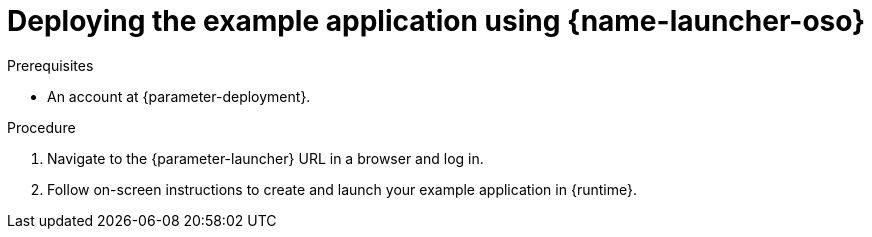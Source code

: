// This is a parameterized module. Parameters used:
//
//   parameter-openshiftlocal: A local OpenShift installation is used, so a URL is required for proceeding.
//   parameter-deployment: A string containing the deployment to use, possibly in the form of a link
//   parameter-launcher: url for launcher
//   context: context of usage, e.g. "osl", "oso", "ocp", "rest-api", etc. This can also be a composite, e.g. "rest-api-oso"
//   runtime: runtime used.
//
// Rationale: This procedure is identical in all deployments

[id='deploying-the-example-application-using-launcher-oso_{context}']
[id='deploying-the-example-application-using-launcher-oso_{context}']
= Deploying the example application using {name-launcher-oso}

.Prerequisites
* An account at {parameter-deployment}.

.Procedure

. Navigate to the {parameter-launcher} URL in a browser and log in.
. Follow on-screen instructions to create and launch your example application in {runtime}.
